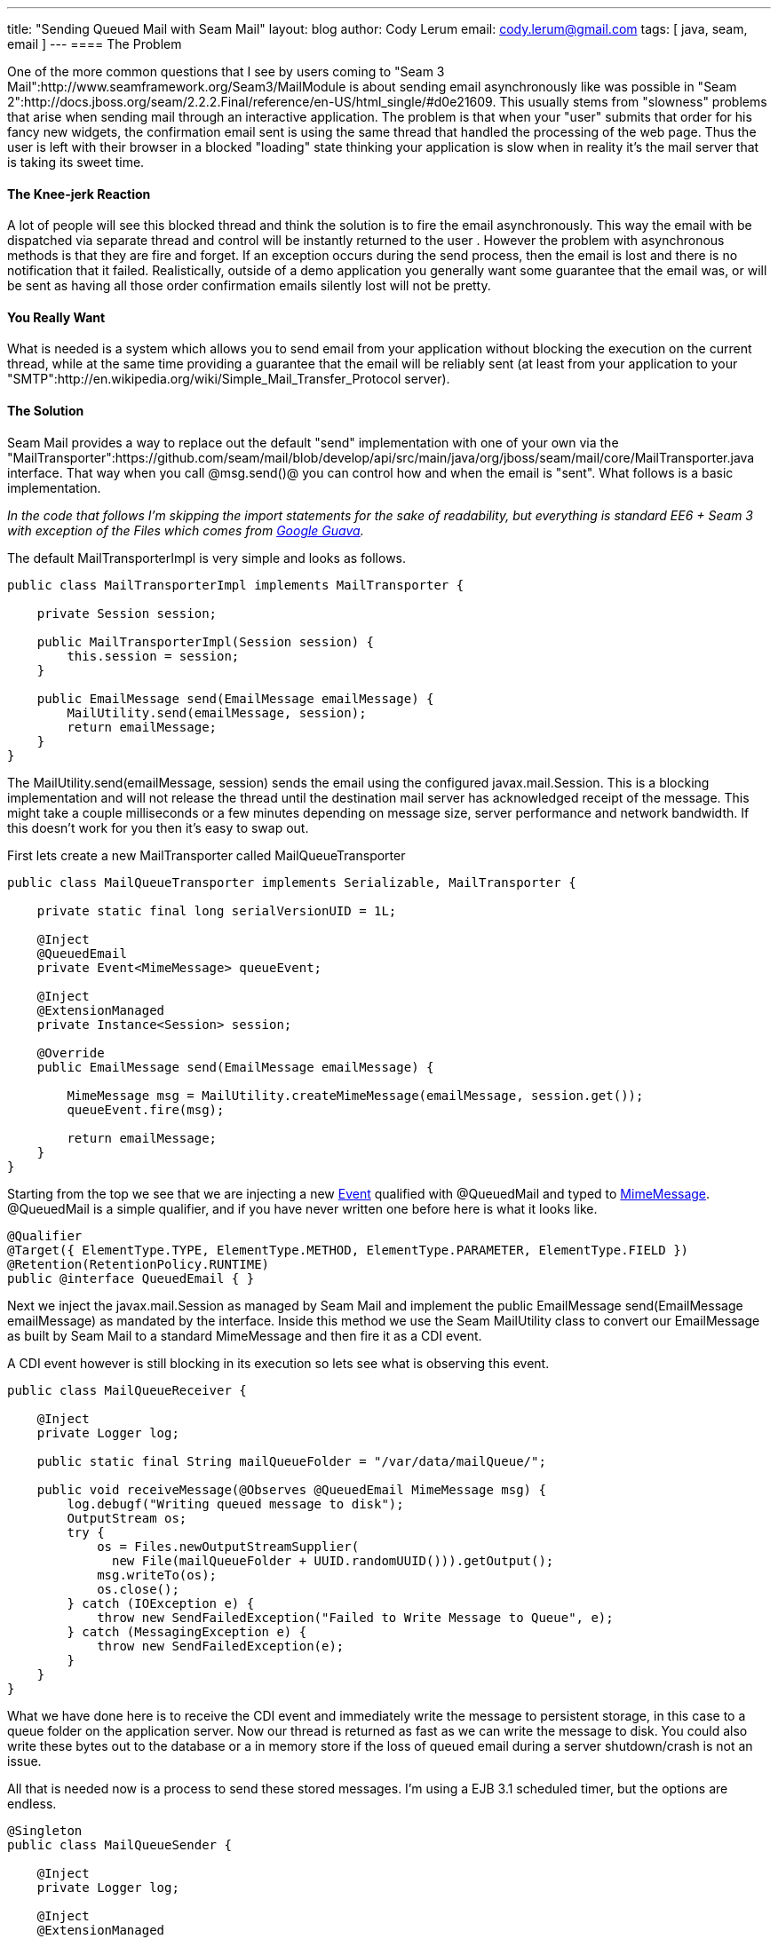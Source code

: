 ---
title: "Sending Queued Mail with Seam Mail"
layout: blog
author: Cody Lerum
email: cody.lerum@gmail.com
tags: [ java, seam, email ]
---
==== The Problem

One of the more common questions that I see by users coming to "Seam 3 Mail":http://www.seamframework.org/Seam3/MailModule is about sending email asynchronously like was possible in "Seam 2":http://docs.jboss.org/seam/2.2.2.Final/reference/en-US/html_single/#d0e21609. This usually stems from "slowness" problems that arise when sending mail through an interactive application. The problem is that when your "user" submits that order for his fancy new widgets, the confirmation email sent is using the same thread that handled the processing of the web page. Thus the user is left with their browser in a blocked "loading" state thinking your application is slow when in reality it's the mail server that is taking its sweet time.

==== The Knee-jerk Reaction

A lot of people will see this blocked thread and think the solution is to fire the email asynchronously. This way the email with be dispatched via separate thread and control will be instantly returned to the user . However the problem with asynchronous methods is that they are fire and forget. If an exception occurs during the send process, then the email is lost and there is no notification that it failed. Realistically, outside of a demo application you generally want some guarantee that the email was, or will be sent as having all those order confirmation emails silently lost will not be pretty.

==== You Really Want

What is needed is a system which allows you to send email from your application without blocking the execution on the current thread, while at the same time providing a guarantee that the email will be reliably sent (at least from your application to your "SMTP":http://en.wikipedia.org/wiki/Simple_Mail_Transfer_Protocol server).

==== The Solution

Seam Mail provides a way to replace out the default "send" implementation with one of your own via the "MailTransporter":https://github.com/seam/mail/blob/develop/api/src/main/java/org/jboss/seam/mail/core/MailTransporter.java interface. That way when you call @msg.send()@ you can control how and when the email is "sent". What follows is a basic implementation.

_In the code that follows I'm skipping the import statements for the sake of readability, but everything is standard
EE6 + Seam 3 with exception of the +Files+ which comes from http://code.google.com/p/guava-libraries/[Google Guava]._

The default MailTransporterImpl is very simple and looks as follows.

[source,java]
----
public class MailTransporterImpl implements MailTransporter {

    private Session session;

    public MailTransporterImpl(Session session) {
        this.session = session;
    }

    public EmailMessage send(EmailMessage emailMessage) {
        MailUtility.send(emailMessage, session);
        return emailMessage;
    }
}
----

The +MailUtility.send(emailMessage, session)+ sends the email using the configured javax.mail.Session. This is a
blocking implementation and will not release the thread until the destination mail server has acknowledged receipt of
the message. This might take a couple milliseconds or a few minutes depending on message size, server performance and
network bandwidth. If this doesn't work for you then it's easy to swap out.

First lets create a new MailTransporter called MailQueueTransporter

[source,java]
----
public class MailQueueTransporter implements Serializable, MailTransporter {

    private static final long serialVersionUID = 1L;

    @Inject
    @QueuedEmail
    private Event<MimeMessage> queueEvent;

    @Inject
    @ExtensionManaged
    private Instance<Session> session;

    @Override
    public EmailMessage send(EmailMessage emailMessage) {

        MimeMessage msg = MailUtility.createMimeMessage(emailMessage, session.get());
        queueEvent.fire(msg);

        return emailMessage;
    }
}
----

Starting from the top we see that we are injecting a new
http://docs.oracle.com/javaee/6/api/javax/enterprise/event/package-summary.html[Event] qualified with +@QueuedMail+
and typed to http://docs.oracle.com/javaee/6/api/javax/mail/internet/MimeMessage.html[MimeMessage]. +@QueuedMail+ is a
simple qualifier, and if you have never written one before here is what it looks like.

[source,java]
----
@Qualifier
@Target({ ElementType.TYPE, ElementType.METHOD, ElementType.PARAMETER, ElementType.FIELD })
@Retention(RetentionPolicy.RUNTIME)
public @interface QueuedEmail { }
----

Next we inject the javax.mail.Session as managed by Seam Mail and implement the
+public EmailMessage send(EmailMessage emailMessage)+ as mandated by the interface. Inside this method we use the Seam
MailUtility class to convert our EmailMessage as built by Seam Mail to a standard MimeMessage and then fire it as a
CDI event.

A CDI event however is still blocking in its execution so lets see what is observing this event.

[source,java]
----
public class MailQueueReceiver {

    @Inject
    private Logger log;

    public static final String mailQueueFolder = "/var/data/mailQueue/";

    public void receiveMessage(@Observes @QueuedEmail MimeMessage msg) {
        log.debugf("Writing queued message to disk");
        OutputStream os;
        try {
            os = Files.newOutputStreamSupplier(
              new File(mailQueueFolder + UUID.randomUUID())).getOutput();
            msg.writeTo(os);
            os.close();
        } catch (IOException e) {
            throw new SendFailedException("Failed to Write Message to Queue", e);
        } catch (MessagingException e) {
            throw new SendFailedException(e);
        }
    }
}
----

What we have done here is to receive the CDI event and immediately write the message to persistent storage, in this
case to a queue folder on the application server. Now our thread is returned as fast as we can write the message to
disk. You could also write these bytes out to the database or a in memory store if the loss of queued email during a
server shutdown/crash is not an issue.

All that is needed now is a process to send these stored messages. I'm using a EJB 3.1 scheduled timer, but the options
are endless.

[source,java]
----
@Singleton
public class MailQueueSender {

    @Inject
    private Logger log;

    @Inject
    @ExtensionManaged
    private Session session;

    private String mailQueueFolder;

    @PostConstruct
    public void postConstruct() {
        mailQueueFolder = MailQueueReceiver.mailQueueFolder;
        File queueFolder = new File(mailQueueFolder);
        session.getProperties().put("mail.smtp.connectiontimeout", 15000);
        session.getProperties().put("mail.smtp.timeout", 15000);
        log.infof("Initialized Mail Queue with %s messages in queue", queueFolder.listFiles().length);
    }

    @Schedule(second = "15,45", minute = "*", hour = "*", persistent = false)
    public void sendQueue() throws InterruptedException {

        File queueFolder = new File(mailQueueFolder);
        LinkedList<File> files = new LinkedList<File>(Arrays.asList(queueFolder.listFiles()));

        while (!files.isEmpty()) {
            File file = files.peek();
            InputStream is;
            try {
                is = Files.newInputStreamSupplier(file).getInput();
                RootMimeMessage msg = new RootMimeMessage(session, is);
                msg.setMessageId(generateMessageId());
                Transport.send(msg);
                log.debug("Sent Mail Message: " + msg.getMessageID());
                is.close();
                files.pop();
                file.delete();
            }
            catch (IOException e) {
                throw new SendFailedException("Failed to read message from Disk: " + file.getName(), e);
            }
            catch (MessagingException e) {
                throw new SendFailedException("Send Failed for Message: " + file.getName(), e);
            }
        }
    }

    private String generateMessageId() {
        String mailerDomainName = session.getProperty("mail.seam.domainName");
        if (mailerDomainName != null && mailerDomainName.length() > 0) {
            return UUID.randomUUID().toString() + "@" + mailerDomainName;
        }
        else {
            return UUID.randomUUID().toString() + "@" + MailUtility.getHostName();
        }
    }
}
----

One thing to note is that you have to reset the +javax.mail.Session+ as that is lost when the MimeMessage is converted
to a OutputStream. There is a little added complexity going on here as I like to control the domain part of a
Message-ID, but this is a simple reliable way to handle sending mail in a fast and reliable fashion.